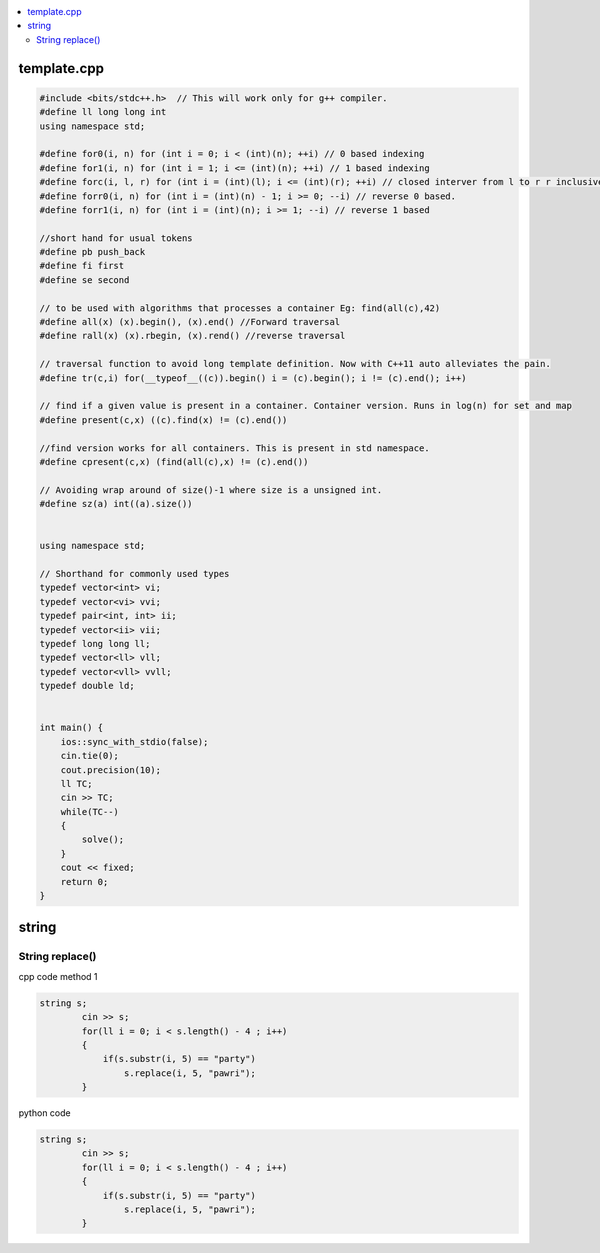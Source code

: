 
.. contents::
   :local:
   :depth: 2
   
template.cpp
===============================================================================

.. code:: c++

      #include <bits/stdc++.h>  // This will work only for g++ compiler. 
      #define ll long long int
      using namespace std;

      #define for0(i, n) for (int i = 0; i < (int)(n); ++i) // 0 based indexing
      #define for1(i, n) for (int i = 1; i <= (int)(n); ++i) // 1 based indexing
      #define forc(i, l, r) for (int i = (int)(l); i <= (int)(r); ++i) // closed interver from l to r r inclusive
      #define forr0(i, n) for (int i = (int)(n) - 1; i >= 0; --i) // reverse 0 based.
      #define forr1(i, n) for (int i = (int)(n); i >= 1; --i) // reverse 1 based

      //short hand for usual tokens
      #define pb push_back
      #define fi first
      #define se second

      // to be used with algorithms that processes a container Eg: find(all(c),42)
      #define all(x) (x).begin(), (x).end() //Forward traversal
      #define rall(x) (x).rbegin, (x).rend() //reverse traversal

      // traversal function to avoid long template definition. Now with C++11 auto alleviates the pain.
      #define tr(c,i) for(__typeof__((c)).begin() i = (c).begin(); i != (c).end(); i++)

      // find if a given value is present in a container. Container version. Runs in log(n) for set and map
      #define present(c,x) ((c).find(x) != (c).end())

      //find version works for all containers. This is present in std namespace.
      #define cpresent(c,x) (find(all(c),x) != (c).end())

      // Avoiding wrap around of size()-1 where size is a unsigned int.
      #define sz(a) int((a).size())


      using namespace std;

      // Shorthand for commonly used types
      typedef vector<int> vi;
      typedef vector<vi> vvi;
      typedef pair<int, int> ii;
      typedef vector<ii> vii;
      typedef long long ll;
      typedef vector<ll> vll;
      typedef vector<vll> vvll;
      typedef double ld;


      int main() {
          ios::sync_with_stdio(false);
          cin.tie(0);
          cout.precision(10);
          ll TC;
          cin >> TC;
          while(TC--)
          {
              solve();
          }  
          cout << fixed;
          return 0;
      }


string
===============================================================================


String replace()
------------

cpp code method 1

.. code:: c++

      string s;
              cin >> s;
              for(ll i = 0; i < s.length() - 4 ; i++)
              {
                  if(s.substr(i, 5) == "party")
                      s.replace(i, 5, "pawri");
              }
              
python code

.. code:: c++

      string s;
              cin >> s;
              for(ll i = 0; i < s.length() - 4 ; i++)
              {
                  if(s.substr(i, 5) == "party")
                      s.replace(i, 5, "pawri");
              }            
